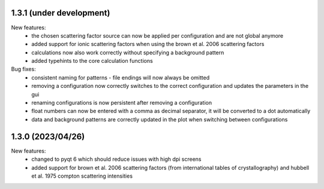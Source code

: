 1.3.1 (under development)
-------------------------

New features:
    - the chosen scattering factor source can now be applied per configuration
      and are not global anymore
    - added support for ionic scattering factors when using the brown et al.
      2006 scattering factors
    - calculations now also work correctly without specifying a background
      pattern
    - added typehints to the core calculation functions

Bug fixes:
    - consistent naming for patterns - file endings will now always be omitted
    - removing a configuration now correctly switches to the correct 
      configuration and updates the parameters in the gui
    - renaming configurations is now persistent after removing a configuration
    - float numbers can now be entered with a comma as decimal separator, it 
      will be converted to a dot automatically
    - data and background patterns are correctly updated in the plot when 
      switching between configurations

1.3.0 (2023/04/26)
-------------------------

New features:
    - changed to pyqt 6 which should reduce issues with high dpi screens
    - added support for brown et al. 2006 scattering factors (from 
      international tables of crystallography) and hubbell et al. 1975 compton 
      scattering intensities

